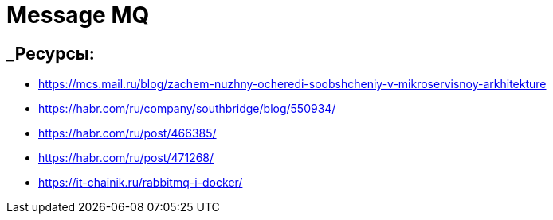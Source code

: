 = Message MQ

== _Ресурсы:

* https://mcs.mail.ru/blog/zachem-nuzhny-ocheredi-soobshcheniy-v-mikroservisnoy-arkhitekture
* https://habr.com/ru/company/southbridge/blog/550934/
* https://habr.com/ru/post/466385/
* https://habr.com/ru/post/471268/
* https://it-chainik.ru/rabbitmq-i-docker/
